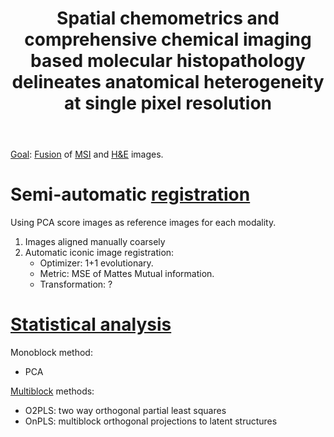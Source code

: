 :PROPERTIES:
:ID:       47653b47-4e34-4f73-8928-546def73469a
:ROAM_REFS: cite:Wehrli2020-spatial
:END:
#+title: Spatial chemometrics and comprehensive chemical imaging based molecular histopathology delineates anatomical heterogeneity at single pixel resolution
#+filetags: :literature:

_Goal_: [[id:14805012-e9b8-491a-9b56-c4830c1d9685][Fusion]] of [[id:fc865bc6-4c84-4d9f-8d67-21980ff47424][MSI]] and [[id:bee298b2-9c52-4613-a8c2-4dbca24c15fc][H&E]] images.

* Semi-automatic [[id:08e9482a-8139-41ee-bac5-ce37fbb4b335][registration]]

Using PCA score images as reference images for each modality.
1. Images aligned manually coarsely
2. Automatic iconic image registration:
   - Optimizer: 1+1 evolutionary.
   - Metric: MSE of Mattes Mutual information.
   - Transformation: ?

* [[id:74e38001-568b-42ec-a8f2-bb8a4f39013a][Statistical analysis]]

Monoblock method:
- PCA
  
[[id:ac8d4e14-61f1-4b37-8829-186b6938f4ca][Multiblock]] methods:
- O2PLS: two way orthogonal partial least squares
- OnPLS: multiblock orthogonal projections to latent structures 

